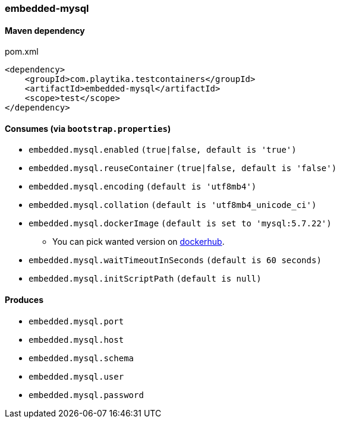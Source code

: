 === embedded-mysql

==== Maven dependency

.pom.xml
[source,xml]
----
<dependency>
    <groupId>com.playtika.testcontainers</groupId>
    <artifactId>embedded-mysql</artifactId>
    <scope>test</scope>
</dependency>
----

==== Consumes (via `bootstrap.properties`)

* `embedded.mysql.enabled` `(true|false, default is 'true')`
* `embedded.mysql.reuseContainer` `(true|false, default is 'false')`
* `embedded.mysql.encoding` `(default is 'utf8mb4')`
* `embedded.mysql.collation` `(default is 'utf8mb4_unicode_ci')`
* `embedded.mysql.dockerImage` `(default is set to 'mysql:5.7.22')`
** You can pick wanted version on https://hub.docker.com/r/library/mysql/tags/[dockerhub].
* `embedded.mysql.waitTimeoutInSeconds` `(default is 60 seconds)`
* `embedded.mysql.initScriptPath` `(default is null)`

==== Produces

* `embedded.mysql.port`
* `embedded.mysql.host`
* `embedded.mysql.schema`
* `embedded.mysql.user`
* `embedded.mysql.password`

// TODO: missing example
